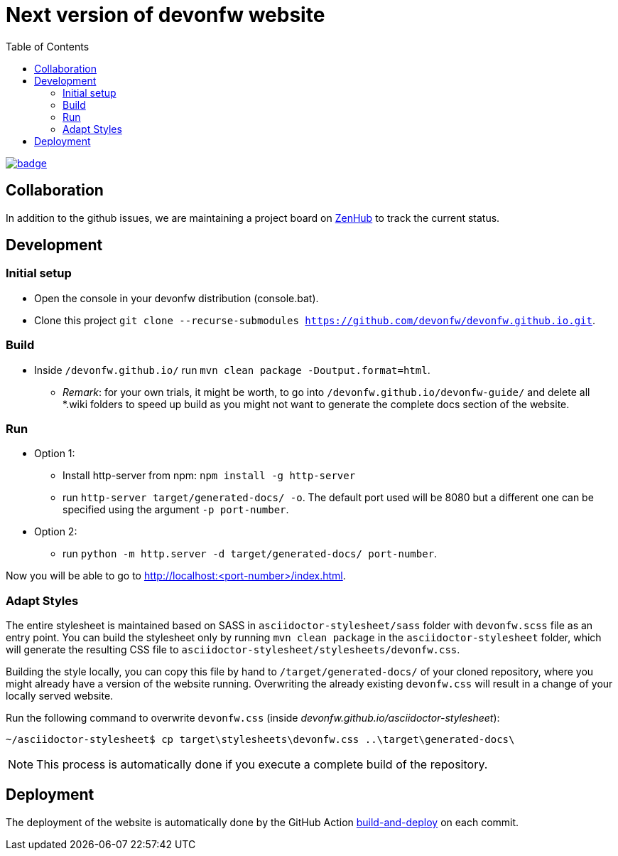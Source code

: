 :toc: right

# Next version of devonfw website

image:https://github.com/devonfw/devonfw.github.io/workflows/build-and-deploy/badge.svg[link="https://github.com/devonfw/devonfw.github.io/actions"] 

## Collaboration

In addition to the github issues, we are maintaining a project board on https://app.zenhub.com/workspaces/devonfw-website-5d847a381201de0001b6a798/board?repos=204906646[ZenHub] to track the current status.

## Development

### Initial setup

* Open the console in your devonfw distribution (console.bat).
* Clone this project `git clone --recurse-submodules https://github.com/devonfw/devonfw.github.io.git`.

### Build
* Inside `/devonfw.github.io/` run `mvn clean package -Doutput.format=html`.
** _Remark_: for your own trials, it might be worth, to go into `/devonfw.github.io/devonfw-guide/` and delete all *.wiki folders to speed up build as you might not want to generate the complete docs section of the website.

### Run
* Option 1:
** Install http-server from npm: `npm install -g http-server`
** run `http-server target/generated-docs/ -o`. The default port used will be 8080 but a different one can be specified using the argument `-p port-number`.
* Option 2:
** run `python -m http.server -d target/generated-docs/  port-number`.

Now you will be able to go to http://localhost:<port-number>/index.html.

### Adapt Styles

The entire stylesheet is maintained based on SASS in `asciidoctor-stylesheet/sass` folder with `devonfw.scss` file as an entry point. You can build the stylesheet only by running `mvn clean package` in the `asciidoctor-stylesheet` folder, which will generate the resulting CSS file to `asciidoctor-stylesheet/stylesheets/devonfw.css`.

Building the style locally, you can copy this file by hand to `/target/generated-docs/` of your cloned repository, where you might already have a version of the website running. Overwriting the already existing `devonfw.css` will result in a change of your locally served website.

Run the following command to overwrite `devonfw.css` (inside _devonfw.github.io/asciidoctor-stylesheet_):


```bash
~/asciidoctor-stylesheet$ cp target\stylesheets\devonfw.css ..\target\generated-docs\
```


NOTE: This process is automatically done if you execute a complete build of the repository. 

## Deployment

The deployment of the website is automatically done by the GitHub Action https://github.com/devonfw/devonfw.github.io/actions?workflow=build-and-deploy[build-and-deploy] on each commit.

